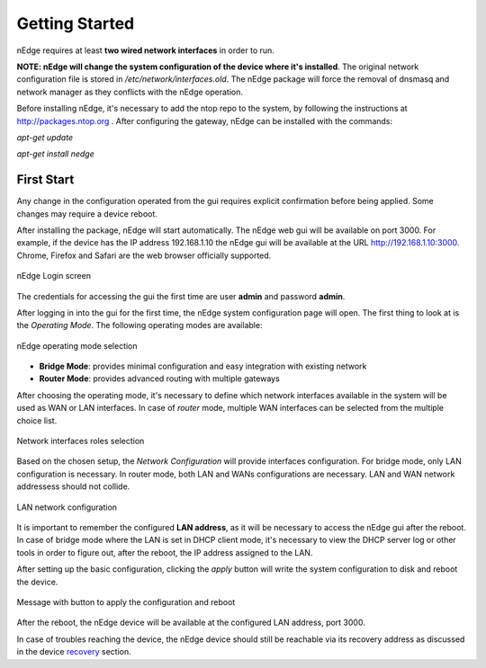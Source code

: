 Getting Started
===============

nEdge requires at least **two wired network interfaces** in order to run.

**NOTE: nEdge will change the system configuration of the device where it's installed**.
The original network configuration file is stored in `/etc/network/interfaces.old`.
The nEdge package will force the removal of dnsmasq and network manager as they
conflicts with the nEdge operation.

Before installing nEdge, it's necessary to add the ntop repo to the system, by following the
instructions at http://packages.ntop.org . After configuring the gateway, nEdge can be
installed with the commands:

`apt-get update`

`apt-get install nedge`

First Start
-----------

Any change in the configuration operated from
the gui requires explicit confirmation before being applied.
Some changes may require a device reboot.

After installing the package, nEdge will start automatically. The nEdge web gui
will be available on port 3000. For example, if the device has the IP address
192.168.1.10 the nEdge gui will be available at the URL http://192.168.1.10:3000.
Chrome, Firefox and Safari are the web browser officially supported.

.. figure:: img/login.png
  :align: center
  :alt: Login

  nEdge Login screen

The credentials for accessing the gui the first time are user **admin** and password **admin**.

After logging in into the gui for the first time, the nEdge system configuration page will
open. The first thing to look at is the `Operating Mode`. The following operating modes
are available:

.. figure:: img/operating_mode.png
  :align: center
  :alt: Operating Mode

  nEdge operating mode selection

- **Bridge Mode**: provides minimal configuration and easy integration with existing network
- **Router Mode**: provides advanced routing with multiple gateways

After choosing the operating mode, it's necessary to define which network interfaces
available in the system will be used as WAN or LAN interfaces. In case of `router`
mode, multiple WAN interfaces can be selected from the multiple choice list.

.. figure:: img/network_interfaces.png
  :align: center
  :alt: Network Interfaces

  Network interfaces roles selection

Based on the chosen setup, the `Network Configuration` will provide interfaces
configuration. For bridge mode, only LAN configuration is necessary. In router
mode, both LAN and WANs configurations are necessary. LAN and WAN network
addressess should not collide.

.. figure:: img/lan_configuration.png
  :align: center
  :alt: Lan Configuration

  LAN network configuration

It is important to remember the configured **LAN address**, as it will be necessary
to access the nEdge gui after the reboot. In case of bridge mode where the LAN is
set in DHCP client mode, it's necessary to view the DHCP server log or other
tools in order to figure out, after the reboot, the IP address assigned to the LAN.

After setting up the basic configuration, clicking the `apply` button will write
the system configuration to disk and reboot the device.

.. figure:: img/apply_config.png
  :align: center
  :alt: Apply Config

  Message with button to apply the configuration and reboot

After the reboot, the nEdge device will be available at the configured LAN address,
port 3000.

In case of troubles reaching the device, the nEdge device should still be reachable
via its recovery address as discussed in the device recovery_ section.

.. _recovery: recovery.html
.. _bridge: bridging.html
.. _router: routing.html
